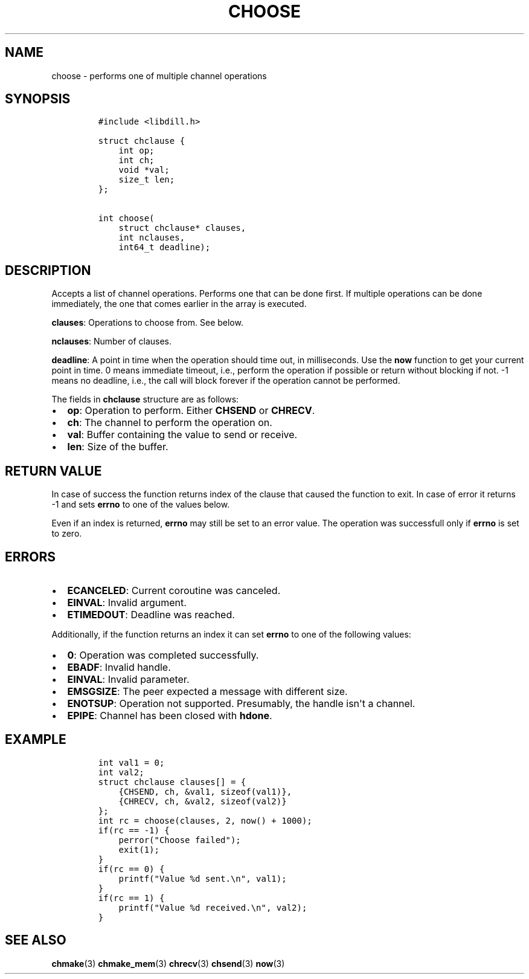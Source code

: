 .\" Automatically generated by Pandoc 1.19.2.1
.\"
.TH "CHOOSE" "3" "" "libdill" "libdill Library Functions"
.hy
.SH NAME
.PP
choose \- performs one of multiple channel operations
.SH SYNOPSIS
.IP
.nf
\f[C]
#include\ <libdill.h>

struct\ chclause\ {
\ \ \ \ int\ op;
\ \ \ \ int\ ch;
\ \ \ \ void\ *val;
\ \ \ \ size_t\ len;
};

int\ choose(
\ \ \ \ struct\ chclause*\ clauses,
\ \ \ \ int\ nclauses,
\ \ \ \ int64_t\ deadline);
\f[]
.fi
.SH DESCRIPTION
.PP
Accepts a list of channel operations.
Performs one that can be done first.
If multiple operations can be done immediately, the one that comes
earlier in the array is executed.
.PP
\f[B]clauses\f[]: Operations to choose from.
See below.
.PP
\f[B]nclauses\f[]: Number of clauses.
.PP
\f[B]deadline\f[]: A point in time when the operation should time out,
in milliseconds.
Use the \f[B]now\f[] function to get your current point in time.
0 means immediate timeout, i.e., perform the operation if possible or
return without blocking if not.
\-1 means no deadline, i.e., the call will block forever if the
operation cannot be performed.
.PP
The fields in \f[B]chclause\f[] structure are as follows:
.IP \[bu] 2
\f[B]op\f[]: Operation to perform.
Either \f[B]CHSEND\f[] or \f[B]CHRECV\f[].
.IP \[bu] 2
\f[B]ch\f[]: The channel to perform the operation on.
.IP \[bu] 2
\f[B]val\f[]: Buffer containing the value to send or receive.
.IP \[bu] 2
\f[B]len\f[]: Size of the buffer.
.SH RETURN VALUE
.PP
In case of success the function returns index of the clause that caused
the function to exit.
In case of error it returns \-1 and sets \f[B]errno\f[] to one of the
values below.
.PP
Even if an index is returned, \f[B]errno\f[] may still be set to an
error value.
The operation was successfull only if \f[B]errno\f[] is set to zero.
.SH ERRORS
.IP \[bu] 2
\f[B]ECANCELED\f[]: Current coroutine was canceled.
.IP \[bu] 2
\f[B]EINVAL\f[]: Invalid argument.
.IP \[bu] 2
\f[B]ETIMEDOUT\f[]: Deadline was reached.
.PP
Additionally, if the function returns an index it can set \f[B]errno\f[]
to one of the following values:
.IP \[bu] 2
\f[B]0\f[]: Operation was completed successfully.
.IP \[bu] 2
\f[B]EBADF\f[]: Invalid handle.
.IP \[bu] 2
\f[B]EINVAL\f[]: Invalid parameter.
.IP \[bu] 2
\f[B]EMSGSIZE\f[]: The peer expected a message with different size.
.IP \[bu] 2
\f[B]ENOTSUP\f[]: Operation not supported.
Presumably, the handle isn\[aq]t a channel.
.IP \[bu] 2
\f[B]EPIPE\f[]: Channel has been closed with \f[B]hdone\f[].
.SH EXAMPLE
.IP
.nf
\f[C]
int\ val1\ =\ 0;
int\ val2;
struct\ chclause\ clauses[]\ =\ {
\ \ \ \ {CHSEND,\ ch,\ &val1,\ sizeof(val1)},
\ \ \ \ {CHRECV,\ ch,\ &val2,\ sizeof(val2)}
};
int\ rc\ =\ choose(clauses,\ 2,\ now()\ +\ 1000);
if(rc\ ==\ \-1)\ {
\ \ \ \ perror("Choose\ failed");
\ \ \ \ exit(1);
}
if(rc\ ==\ 0)\ {
\ \ \ \ printf("Value\ %d\ sent.\\n",\ val1);
}
if(rc\ ==\ 1)\ {
\ \ \ \ printf("Value\ %d\ received.\\n",\ val2);
}
\f[]
.fi
.SH SEE ALSO
.PP
\f[B]chmake\f[](3) \f[B]chmake_mem\f[](3) \f[B]chrecv\f[](3)
\f[B]chsend\f[](3) \f[B]now\f[](3)
